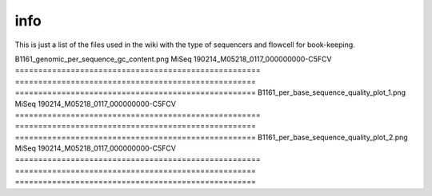 info
====

This is just a list of the files used in the wiki with the type of sequencers and flowcell for book-keeping.




====================================================   ====================================================    ====================================================
image                                                                       sequencers                                                 runID           
=====================================================   ====================================================    ====================================================
B1161_genomic_per_sequence_gc_content.png                                      MiSeq                                     190214_M05218_0117_000000000-C5FCV   
=====================================================   ====================================================    ====================================================
B1161_per_base_sequence_quality_plot_1.png                                     MiSeq                                     190214_M05218_0117_000000000-C5FCV
=====================================================   ====================================================    ====================================================                        
B1161_per_base_sequence_quality_plot_2.png                                     MiSeq                                     190214_M05218_0117_000000000-C5FCV
=====================================================   ====================================================    ====================================================
